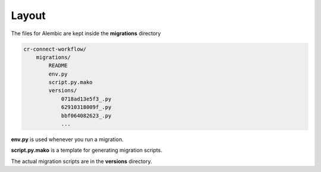 ======
Layout
======

The files for Alembic are kept inside the **migrations** directory

.. code-block::

    cr-connect-workflow/
        migrations/
            README
            env.py
            script.py.mako
            versions/
                0718ad13e5f3_.py
                62910318009f_.py
                bbf064082623_.py
                ...

**env.py** is used whenever you run a migration.

**script.py.mako** is a template for generating migration scripts.

The actual migration scripts are in the **versions** directory.

